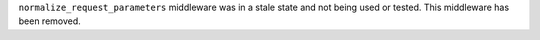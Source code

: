 ``normalize_request_parameters`` middleware was in a stale state and not being used or tested. This middleware has been removed.
